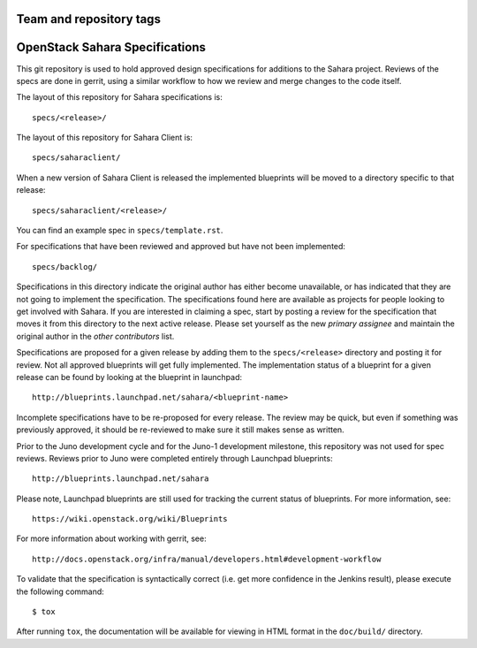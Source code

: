 ========================
Team and repository tags
========================

.. image:: http://governance.openstack.org/badges/sahara-specs.svg
    :target: http://governance.openstack.org/reference/tags/index.html

.. Change things from this point on

===============================
OpenStack Sahara Specifications
===============================

This git repository is used to hold approved design specifications for additions
to the Sahara project. Reviews of the specs are done in gerrit, using a similar
workflow to how we review and merge changes to the code itself.

The layout of this repository for Sahara specifications is::

  specs/<release>/

The layout of this repository for Sahara Client is::

  specs/saharaclient/

When a new version of Sahara Client is released the implemented blueprints
will be moved to a directory specific to that release::

  specs/saharaclient/<release>/

You can find an example spec in ``specs/template.rst``.

For specifications that have been reviewed and approved but have not been
implemented::

  specs/backlog/

Specifications in this directory indicate the original author has either
become unavailable, or has indicated that they are not going to implement the
specification. The specifications found here are available as projects for
people looking to get involved with Sahara. If you are interested in
claiming a spec, start by posting a review for the specification that moves it
from this directory to the next active release. Please set yourself as the new
`primary assignee` and maintain the original author in the `other contributors`
list.

Specifications are proposed for a given release by adding them to the
``specs/<release>`` directory and posting it for review. Not all approved
blueprints will get fully implemented. The implementation status of a
blueprint for a given release can be found by looking at the blueprint in
launchpad::

  http://blueprints.launchpad.net/sahara/<blueprint-name>

Incomplete specifications have to be re-proposed for every release. The review
may be quick, but even if something was previously approved, it should be
re-reviewed to make sure it still makes sense as written.

Prior to the Juno development cycle and for the Juno-1 development milestone,
this repository was not used for spec reviews. Reviews prior to Juno were
completed entirely through Launchpad blueprints::

  http://blueprints.launchpad.net/sahara

Please note, Launchpad blueprints are still used for tracking the
current status of blueprints. For more information, see::

  https://wiki.openstack.org/wiki/Blueprints

For more information about working with gerrit, see::

  http://docs.openstack.org/infra/manual/developers.html#development-workflow

To validate that the specification is syntactically correct (i.e. get more
confidence in the Jenkins result), please execute the following command::

  $ tox

After running ``tox``, the documentation will be available for viewing in HTML
format in the ``doc/build/`` directory.
